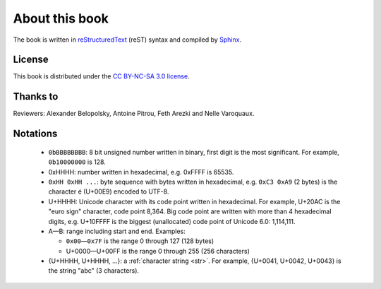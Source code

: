 About this book
===============

.. todolist::

.. todo:: Render text, fonts, RTL, LTR
.. todo:: LaTeX doesn't support �: \replacecharacter{} ???
.. todo:: LaTeX issue with table cell spans
.. todo:: LaTeX issue with table: \\begin{DUlineblock}{0em}
.. \begin{DUlineblock}{0em}
.. \item[]
..  \end{DUlineblock}

The book is written in `reStructuredText <http://sphinx.pocoo.org/rest.html>`_
(reST) syntax and compiled by `Sphinx <http://sphinx.pocoo.org/>`_.

License
-------

This book is distributed under the `CC BY-NC-SA 3.0 license <http://creativecommons.org/licenses/by-nc-sa/3.0/>`_.

Thanks to
---------

Reviewers: Alexander Belopolsky, Antoine Pitrou, Feth Arezki and Nelle
Varoquaux.


Notations
---------

 * ``0bBBBBBBBB``: 8 bit unsigned number written in binary, first digit is the most
   significant. For example, ``0b10000000`` is 128.
 * 0xHHHH: number written in hexadecimal, e.g. 0xFFFF is 65535.
 * ``0xHH 0xHH ...``: byte sequence with bytes written in hexadecimal, e.g.
   ``0xC3 0xA9`` (2 bytes) is the character é (U+00E9) encoded to UTF-8.
 * U+HHHH: Unicode character with its code point written in hexadecimal. For example, U+20AC is
   the "euro sign" character, code point 8,364. Big code point are written with more than 4
   hexadecimal digits, e.g. U+10FFFF is the biggest (unallocated) code point of
   Unicode 6.0: 1,114,111.
 * A—B: range including start and end. Examples:

   * ``0x00``\ —\ ``0x7F`` is the range 0 through 127 (128 bytes)
   * U+0000—U+00FF is the range 0 through 255 (256 characters)

 * {U+HHHH, U+HHHH, ...}: a :ref:`character string <str>`. For example,
   {U+0041, U+0042, U+0043} is the string "abc" (3 characters).

.. todo:: document �?

